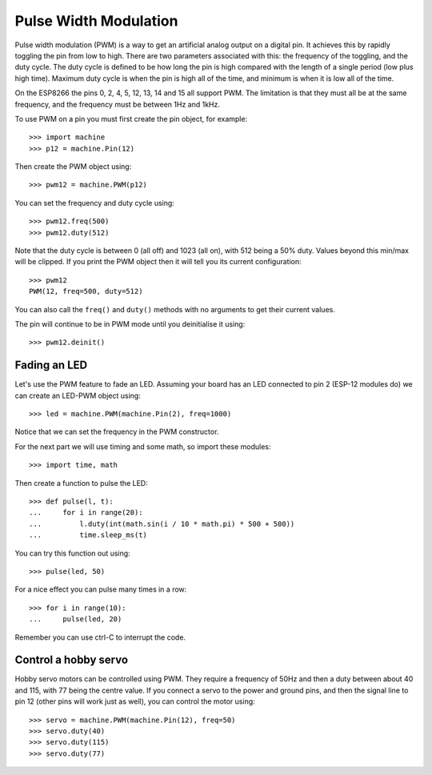 Pulse Width Modulation
======================

Pulse width modulation (PWM) is a way to get an artificial analog output on a
digital pin.  It achieves this by rapidly toggling the pin from low to high.
There are two parameters associated with this: the frequency of the toggling,
and the duty cycle.  The duty cycle is defined to be how long the pin is high
compared with the length of a single period (low plus high time).  Maximum
duty cycle is when the pin is high all of the time, and minimum is when it is
low all of the time.

On the ESP8266 the pins 0, 2, 4, 5, 12, 13, 14 and 15 all support PWM.  The
limitation is that they must all be at the same frequency, and the frequency
must be between 1Hz and 1kHz.

To use PWM on a pin you must first create the pin object, for example::

    >>> import machine
    >>> p12 = machine.Pin(12)

Then create the PWM object using::

    >>> pwm12 = machine.PWM(p12)

You can set the frequency and duty cycle using::

    >>> pwm12.freq(500)
    >>> pwm12.duty(512)

Note that the duty cycle is between 0 (all off) and 1023 (all on), with 512
being a 50% duty. Values beyond this min/max will be clipped. If you
print the PWM object then it will tell you its current configuration::

    >>> pwm12
    PWM(12, freq=500, duty=512)

You can also call the ``freq()`` and ``duty()`` methods with no arguments to
get their current values.

The pin will continue to be in PWM mode until you deinitialise it using::

    >>> pwm12.deinit()

Fading an LED
-------------

Let's use the PWM feature to fade an LED.  Assuming your board has an LED
connected to pin 2 (ESP-12 modules do) we can create an LED-PWM object using::

    >>> led = machine.PWM(machine.Pin(2), freq=1000)

Notice that we can set the frequency in the PWM constructor.

For the next part we will use timing and some math, so import these modules::

    >>> import time, math

Then create a function to pulse the LED::

    >>> def pulse(l, t):
    ...     for i in range(20):
    ...         l.duty(int(math.sin(i / 10 * math.pi) * 500 + 500))
    ...         time.sleep_ms(t)

You can try this function out using::

    >>> pulse(led, 50)

For a nice effect you can pulse many times in a row::

    >>> for i in range(10):
    ...     pulse(led, 20)

Remember you can use ctrl-C to interrupt the code.

Control a hobby servo
---------------------

Hobby servo motors can be controlled using PWM.  They require a frequency of
50Hz and then a duty between about 40 and 115, with 77 being the centre value.
If you connect a servo to the power and ground pins, and then the signal line
to pin 12 (other pins will work just as well), you can control the motor using::

    >>> servo = machine.PWM(machine.Pin(12), freq=50)
    >>> servo.duty(40)
    >>> servo.duty(115)
    >>> servo.duty(77)

